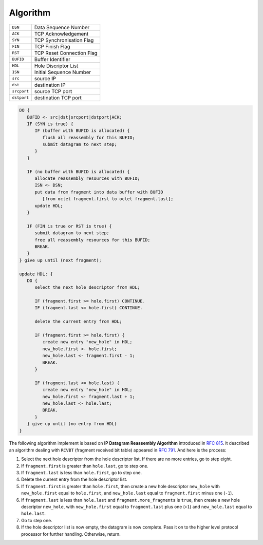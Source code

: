 Algorithm
=========

.. seealso::

   This algorithm is an adaptation of the algorithm described in
   :rfc:`815`.

+-------------+---------------------------+
| ``DSN``     | Data Sequence Number      |
+-------------+---------------------------+
| ``ACK``     | TCP Acknowledgement       |
+-------------+---------------------------+
| ``SYN``     | TCP Synchronisation Flag  |
+-------------+---------------------------+
| ``FIN``     | TCP Finish Flag           |
+-------------+---------------------------+
| ``RST``     | TCP Reset Connection Flag |
+-------------+---------------------------+
| ``BUFID``   | Buffer Identifier         |
+-------------+---------------------------+
| ``HDL``     | Hole Discriptor List      |
+-------------+---------------------------+
| ``ISN``     | Initial Sequence Number   |
+-------------+---------------------------+
| ``src``     | source IP                 |
+-------------+---------------------------+
| ``dst``     | destination IP            |
+-------------+---------------------------+
| ``srcport`` | source TCP port           |
+-------------+---------------------------+
| ``dstport`` | destination TCP port      |
+-------------+---------------------------+

.. code-block:: text

   DO {
      BUFID <- src|dst|srcport|dstport|ACK;
      IF (SYN is true) {
         IF (buffer with BUFID is allocated) {
            flush all reassembly for this BUFID;
            submit datagram to next step;
         }
      }

      IF (no buffer with BUFID is allocated) {
         allocate reassembly resources with BUFID;
         ISN <- DSN;
         put data from fragment into data buffer with BUFID
            [from octet fragment.first to octet fragment.last];
         update HDL;
      }

      IF (FIN is true or RST is true) {
         submit datagram to next step;
         free all reassembly resources for this BUFID;
         BREAK.
      }
   } give up until (next fragment);

   update HDL: {
      DO {
         select the next hole descriptor from HDL;

         IF (fragment.first >= hole.first) CONTINUE.
         IF (fragment.last <= hole.first) CONTINUE.

         delete the current entry from HDL;

         IF (fragment.first >= hole.first) {
            create new entry "new_hole" in HDL;
            new_hole.first <- hole.first;
            new_hole.last <- fragment.first - 1;
            BREAK.
         }

         IF (fragment.last <= hole.last) {
            create new entry "new_hole" in HDL;
            new_hole.first <- fragment.last + 1;
            new_hole.last <- hole.last;
            BREAK.
         }
      } give up until (no entry from HDL)
   }

The following algorithm implement is based on **IP Datagram
Reassembly Algorithm** introduced in :rfc:`815`. It described an
algorithm dealing with ``RCVBT`` (fragment received bit table)
appeared in :rfc:`791`. And here is the process:

1. Select the next hole descriptor from the hole descriptor
   list. If there are no more entries, go to step eight.
2. If ``fragment.first`` is greater than ``hole.last``, go to step one.
3. If ``fragment.last`` is less than ``hole.first``, go to step one.
4. Delete the current entry from the hole descriptor list.
5. If ``fragment.first`` is greater than ``hole.first``, then create a
   new hole descriptor ``new_hole`` with ``new_hole.first`` equal to
   ``hole.first``, and ``new_hole.last`` equal to ``fragment.first``
   minus one (``-1``).
6. If ``fragment.last`` is less than ``hole.last`` and
   ``fragment.more_fragments`` is ``true``, then create a new hole
   descriptor ``new_hole``, with ``new_hole.first`` equal to
   ``fragment.last`` plus one (``+1``) and ``new_hole.last`` equal to
   ``hole.last``.
7. Go to step one.
8. If the hole descriptor list is now empty, the datagram is now
   complete. Pass it on to the higher level protocol processor
   for further handling. Otherwise, return.
